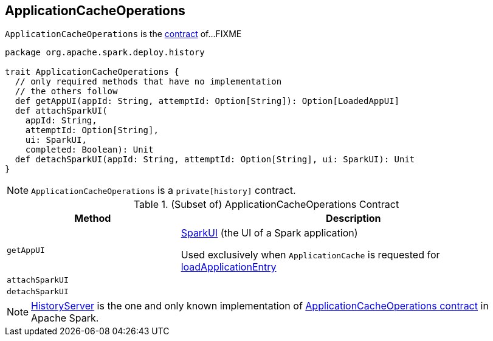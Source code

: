 == [[ApplicationCacheOperations]] ApplicationCacheOperations

`ApplicationCacheOperations` is the <<contract, contract>> of...FIXME

[[contract]]
[source, scala]
----
package org.apache.spark.deploy.history

trait ApplicationCacheOperations {
  // only required methods that have no implementation
  // the others follow
  def getAppUI(appId: String, attemptId: Option[String]): Option[LoadedAppUI]
  def attachSparkUI(
    appId: String,
    attemptId: Option[String],
    ui: SparkUI,
    completed: Boolean): Unit
  def detachSparkUI(appId: String, attemptId: Option[String], ui: SparkUI): Unit
}
----

NOTE: `ApplicationCacheOperations` is a `private[history]` contract.

.(Subset of) ApplicationCacheOperations Contract
[cols="1,2",options="header",width="100%"]
|===
| Method
| Description

| `getAppUI`
| [[getAppUI]] link:spark-webui-SparkUI.adoc[SparkUI] (the UI of a Spark application)

Used exclusively when `ApplicationCache` is requested for link:spark-history-server-ApplicationCache.adoc#loadApplicationEntry[loadApplicationEntry]

| `attachSparkUI`
| [[attachSparkUI]]

| `detachSparkUI`
| [[detachSparkUI]]
|===

[[implementations]]
NOTE: link:spark-history-server-HistoryServer.adoc[HistoryServer] is the one and only known implementation of <<contract, ApplicationCacheOperations contract>> in Apache Spark.
